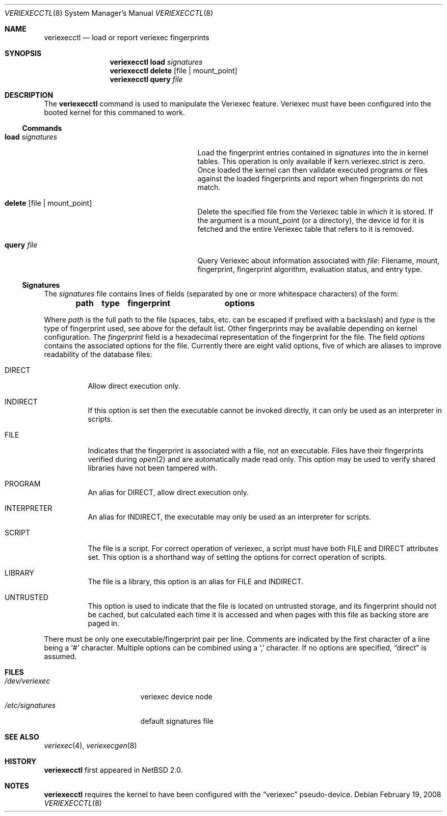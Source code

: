 .\" $NetBSD: veriexecctl.8,v 1.29.2.1 2008/02/22 22:08:44 bouyer Exp $
.\"
.\" Copyright (c) 1999
.\"	Brett Lymn - blymn@baea.com.au, brett_lymn@yahoo.com.au
.\"
.\" This code is donated to The NetBSD Foundation by the author.
.\"
.\" Redistribution and use in source and binary forms, with or without
.\" modification, are permitted provided that the following conditions
.\" are met:
.\" 1. Redistributions of source code must retain the above copyright
.\"    notice, this list of conditions and the following disclaimer.
.\" 2. Redistributions in binary form must reproduce the above copyright
.\"    notice, this list of conditions and the following disclaimer in the
.\"    documentation and/or other materials provided with the distribution.
.\" 3. The name of the Author may not be used to endorse or promote
.\"    products derived from this software without specific prior written
.\"    permission.
.\"
.\" THIS SOFTWARE IS PROVIDED BY THE AUTHOR ``AS IS'' AND
.\" ANY EXPRESS OR IMPLIED WARRANTIES, INCLUDING, BUT NOT LIMITED TO, THE
.\" IMPLIED WARRANTIES OF MERCHANTABILITY AND FITNESS FOR A PARTICULAR PURPOSE
.\" ARE DISCLAIMED.  IN NO EVENT SHALL THE AUTHOR BE LIABLE
.\" FOR ANY DIRECT, INDIRECT, INCIDENTAL, SPECIAL, EXEMPLARY, OR CONSEQUENTIAL
.\" DAMAGES (INCLUDING, BUT NOT LIMITED TO, PROCUREMENT OF SUBSTITUTE GOODS
.\" OR SERVICES; LOSS OF USE, DATA, OR PROFITS; OR BUSINESS INTERRUPTION)
.\" HOWEVER CAUSED AND ON ANY THEORY OF LIABILITY, WHETHER IN CONTRACT, STRICT
.\" LIABILITY, OR TORT (INCLUDING NEGLIGENCE OR OTHERWISE) ARISING IN ANY WAY
.\" OUT OF THE USE OF THIS SOFTWARE, EVEN IF ADVISED OF THE POSSIBILITY OF
.\" SUCH DAMAGE.
.\"
.\"	$Id: veriexecctl.8,v 1.29.2.1 2008/02/22 22:08:44 bouyer Exp $
.\"
.Dd February 19, 2008
.Dt VERIEXECCTL 8
.Os
.Sh NAME
.Nm veriexecctl
.Nd load or report veriexec fingerprints
.Sh SYNOPSIS
.Nm
.Cm load Ar signatures
.Nm
.Cm delete Op file | mount_point
.Nm
.Cm query Ar file
.Sh DESCRIPTION
The
.Nm
command is used to manipulate the Veriexec feature.
Veriexec must have been configured into the booted kernel for this
commaned to work.
.Ss Commands
.Bl -tag -width 25n
.It Cm load Ar signatures
Load the fingerprint entries contained in
.Ar signatures
into the in kernel tables.
This operation is only available if kern.veriexec.strict is zero.
Once loaded the kernel can then validate executed programs
or files against the loaded fingerprints and report when fingerprints
do not match.
.It Cm delete Op file | mount_point
Delete the specified file from the Veriexec table in which it is stored.
If the argument is a mount_point (or a directory), the device id for
it is fetched and the entire Veriexec table that refers to it is
removed.
.It Cm query Ar file
Query Veriexec about information associated with
.Ar file :
Filename, mount, fingerprint, fingerprint algorithm, evaluation status,
and entry type.
.El
.Ss Signatures
The
.Pa signatures
file contains lines of fields (separated by one or more whitespace
characters) of the form:
.Pp
.Dl path	type	fingerprint	options
.Pp
Where
.Em path
is the full path to the file (spaces, tabs, etc. can be escaped if prefixed
with a backslash) and
.Em type
is the type of fingerprint used, see above for the default list.
Other fingerprints may be available depending on kernel configuration.
The
.Em fingerprint
field is a hexadecimal representation of the fingerprint for
the file.
The field
.Em options
contains the associated options for the file.
Currently there are eight valid options, five of which are aliases
to improve readability of the database files:
.Pp
.Bl -tag
.It Dv DIRECT
Allow direct execution only.
.It Dv INDIRECT
If this option is set then the executable cannot be invoked directly, it
can only be used as an interpreter in scripts.
.It Dv FILE
Indicates that the fingerprint is associated with a file, not an
executable.
Files have their fingerprints verified during
.Xr open 2
and are automatically made read only.
This option may be used to verify shared libraries have not been
tampered with.
.It Dv PROGRAM
An alias for
.Dv DIRECT ,
allow direct execution only.
.It Dv INTERPRETER
An alias for
.Dv INDIRECT ,
the executable may only be used as an interpreter
for scripts.
.It Dv SCRIPT
The file is a script.
For correct operation of veriexec, a script must have both
.Dv FILE
and
.Dv DIRECT
attributes set.
This option is a shorthand way of setting the options for correct
operation of scripts.
.It Dv LIBRARY
The file is a library, this option is an alias for
.Dv FILE
and
.Dv INDIRECT .
.It Dv UNTRUSTED
This option is used to indicate that the file is located on
untrusted storage, and its fingerprint should not be cached,
but calculated each time it is accessed and when pages with
this file as backing store are paged in.
.El
.Pp
There must be only one executable/fingerprint pair per line.
Comments are indicated by the first character of a line being a
.Sq \&#
character.
Multiple options can be combined using a
.Sq \&,
character.
If no options are specified,
.Dq direct
is assumed.
.Sh FILES
.Bl -tag -width /etc/signatures -compact
.It Pa /dev/veriexec
veriexec device node
.It Pa /etc/signatures
default signatures file
.El
.Sh SEE ALSO
.Xr veriexec 4 ,
.Xr veriexecgen 8
.Sh HISTORY
.Nm
first appeared in
.Nx 2.0 .
.Sh NOTES
.Nm
requires the kernel to have been configured with the
.Dq veriexec
pseudo-device.
